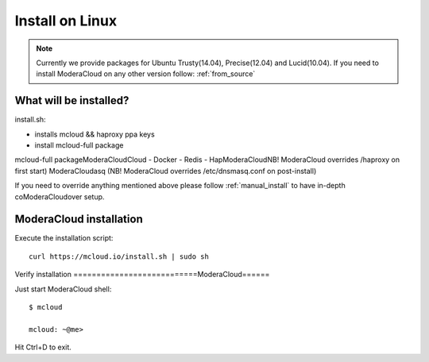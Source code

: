 

===================================
Install on Linux
===================================

.. note::
    Currently we provide packages for Ubuntu Trusty(14.04), Precise(12.04) and Lucid(10.04).
    If you need to install ModeraCloud on any other version follow: :ref:`from_source`


What will be installed?
===========================

install.sh:

- installs mcloud && haproxy ppa keys
- install mcloud-full package

mcloud-full packageModeraCloudCloud
- Docker
- Redis
- HapModeraCloudNB! ModeraCloud overrides /haproxy on first start)
ModeraCloudasq (NB! ModeraCloud overrides /etc/dnsmasq.conf on post-install)

If you need to override anything mentioned above please follow :ref:`manual_install` to have in-depth coModeraCloudover setup.


ModeraCloud installation
==========================

Execute the installation script::

    curl https://mcloud.io/install.sh | sudo sh


Verify installation
===========================ModeraCloud======

Just start ModeraCloud shell::

    $ mcloud

    mcloud: ~@me>

Hit Ctrl+D to exit.
